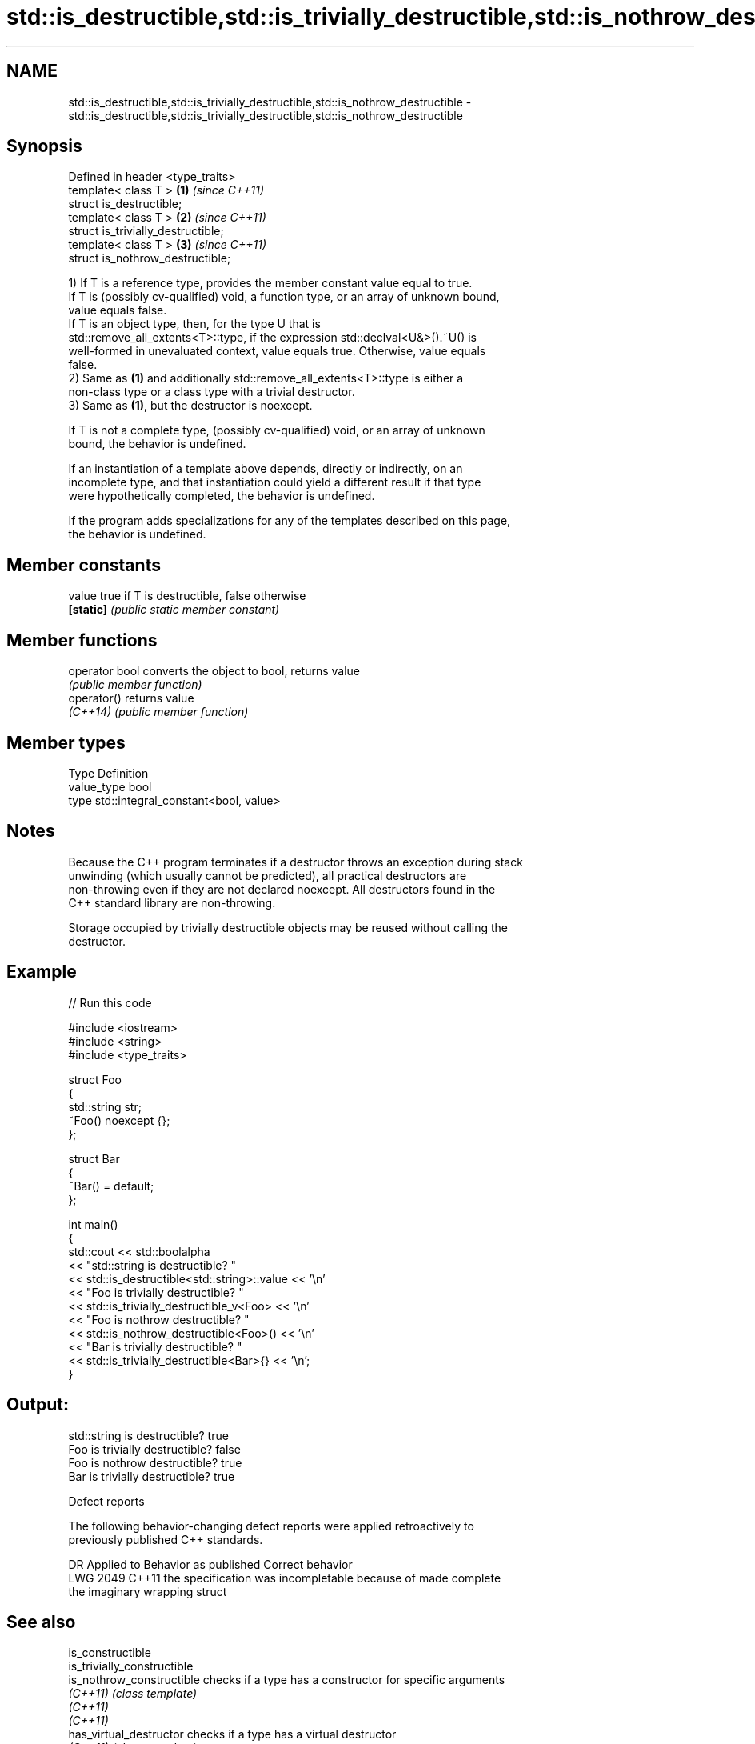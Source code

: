 .TH std::is_destructible,std::is_trivially_destructible,std::is_nothrow_destructible 3 "2024.06.10" "http://cppreference.com" "C++ Standard Libary"
.SH NAME
std::is_destructible,std::is_trivially_destructible,std::is_nothrow_destructible \- std::is_destructible,std::is_trivially_destructible,std::is_nothrow_destructible

.SH Synopsis
   Defined in header <type_traits>
   template< class T >               \fB(1)\fP \fI(since C++11)\fP
   struct is_destructible;
   template< class T >               \fB(2)\fP \fI(since C++11)\fP
   struct is_trivially_destructible;
   template< class T >               \fB(3)\fP \fI(since C++11)\fP
   struct is_nothrow_destructible;

   1) If T is a reference type, provides the member constant value equal to true.
   If T is (possibly cv-qualified) void, a function type, or an array of unknown bound,
   value equals false.
   If T is an object type, then, for the type U that is
   std::remove_all_extents<T>::type, if the expression std::declval<U&>().~U() is
   well-formed in unevaluated context, value equals true. Otherwise, value equals
   false.
   2) Same as \fB(1)\fP and additionally std::remove_all_extents<T>::type is either a
   non-class type or a class type with a trivial destructor.
   3) Same as \fB(1)\fP, but the destructor is noexcept.

   If T is not a complete type, (possibly cv-qualified) void, or an array of unknown
   bound, the behavior is undefined.

   If an instantiation of a template above depends, directly or indirectly, on an
   incomplete type, and that instantiation could yield a different result if that type
   were hypothetically completed, the behavior is undefined.

   If the program adds specializations for any of the templates described on this page,
   the behavior is undefined.

.SH Member constants

   value    true if T is destructible, false otherwise
   \fB[static]\fP \fI(public static member constant)\fP

.SH Member functions

   operator bool converts the object to bool, returns value
                 \fI(public member function)\fP
   operator()    returns value
   \fI(C++14)\fP       \fI(public member function)\fP

.SH Member types

   Type       Definition
   value_type bool
   type       std::integral_constant<bool, value>

.SH Notes

   Because the C++ program terminates if a destructor throws an exception during stack
   unwinding (which usually cannot be predicted), all practical destructors are
   non-throwing even if they are not declared noexcept. All destructors found in the
   C++ standard library are non-throwing.

   Storage occupied by trivially destructible objects may be reused without calling the
   destructor.

.SH Example


// Run this code

 #include <iostream>
 #include <string>
 #include <type_traits>

 struct Foo
 {
     std::string str;
     ~Foo() noexcept {};
 };

 struct Bar
 {
     ~Bar() = default;
 };

 int main()
 {
     std::cout << std::boolalpha
               << "std::string is destructible? "
               << std::is_destructible<std::string>::value << '\\n'
               << "Foo is trivially destructible? "
               << std::is_trivially_destructible_v<Foo> << '\\n'
               << "Foo is nothrow destructible? "
               << std::is_nothrow_destructible<Foo>() << '\\n'
               << "Bar is trivially destructible? "
               << std::is_trivially_destructible<Bar>{} << '\\n';
 }

.SH Output:

 std::string is destructible? true
 Foo is trivially destructible? false
 Foo is nothrow destructible? true
 Bar is trivially destructible? true

   Defect reports

   The following behavior-changing defect reports were applied retroactively to
   previously published C++ standards.

      DR    Applied to              Behavior as published              Correct behavior
   LWG 2049 C++11      the specification was incompletable because of  made complete
                       the imaginary wrapping struct

.SH See also

   is_constructible
   is_trivially_constructible
   is_nothrow_constructible   checks if a type has a constructor for specific arguments
   \fI(C++11)\fP                    \fI(class template)\fP
   \fI(C++11)\fP
   \fI(C++11)\fP
   has_virtual_destructor     checks if a type has a virtual destructor
   \fI(C++11)\fP                    \fI(class template)\fP
   destructible               specifies that an object of the type can be destroyed
   (C++20)                    (concept)
   destructor                 releases claimed resources
